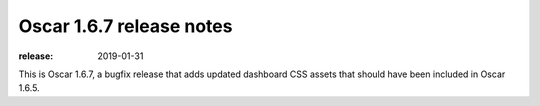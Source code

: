 =========================
Oscar 1.6.7 release notes
=========================

:release: 2019-01-31

This is Oscar 1.6.7, a bugfix release that adds updated dashboard CSS assets that should
have been included in Oscar 1.6.5.
